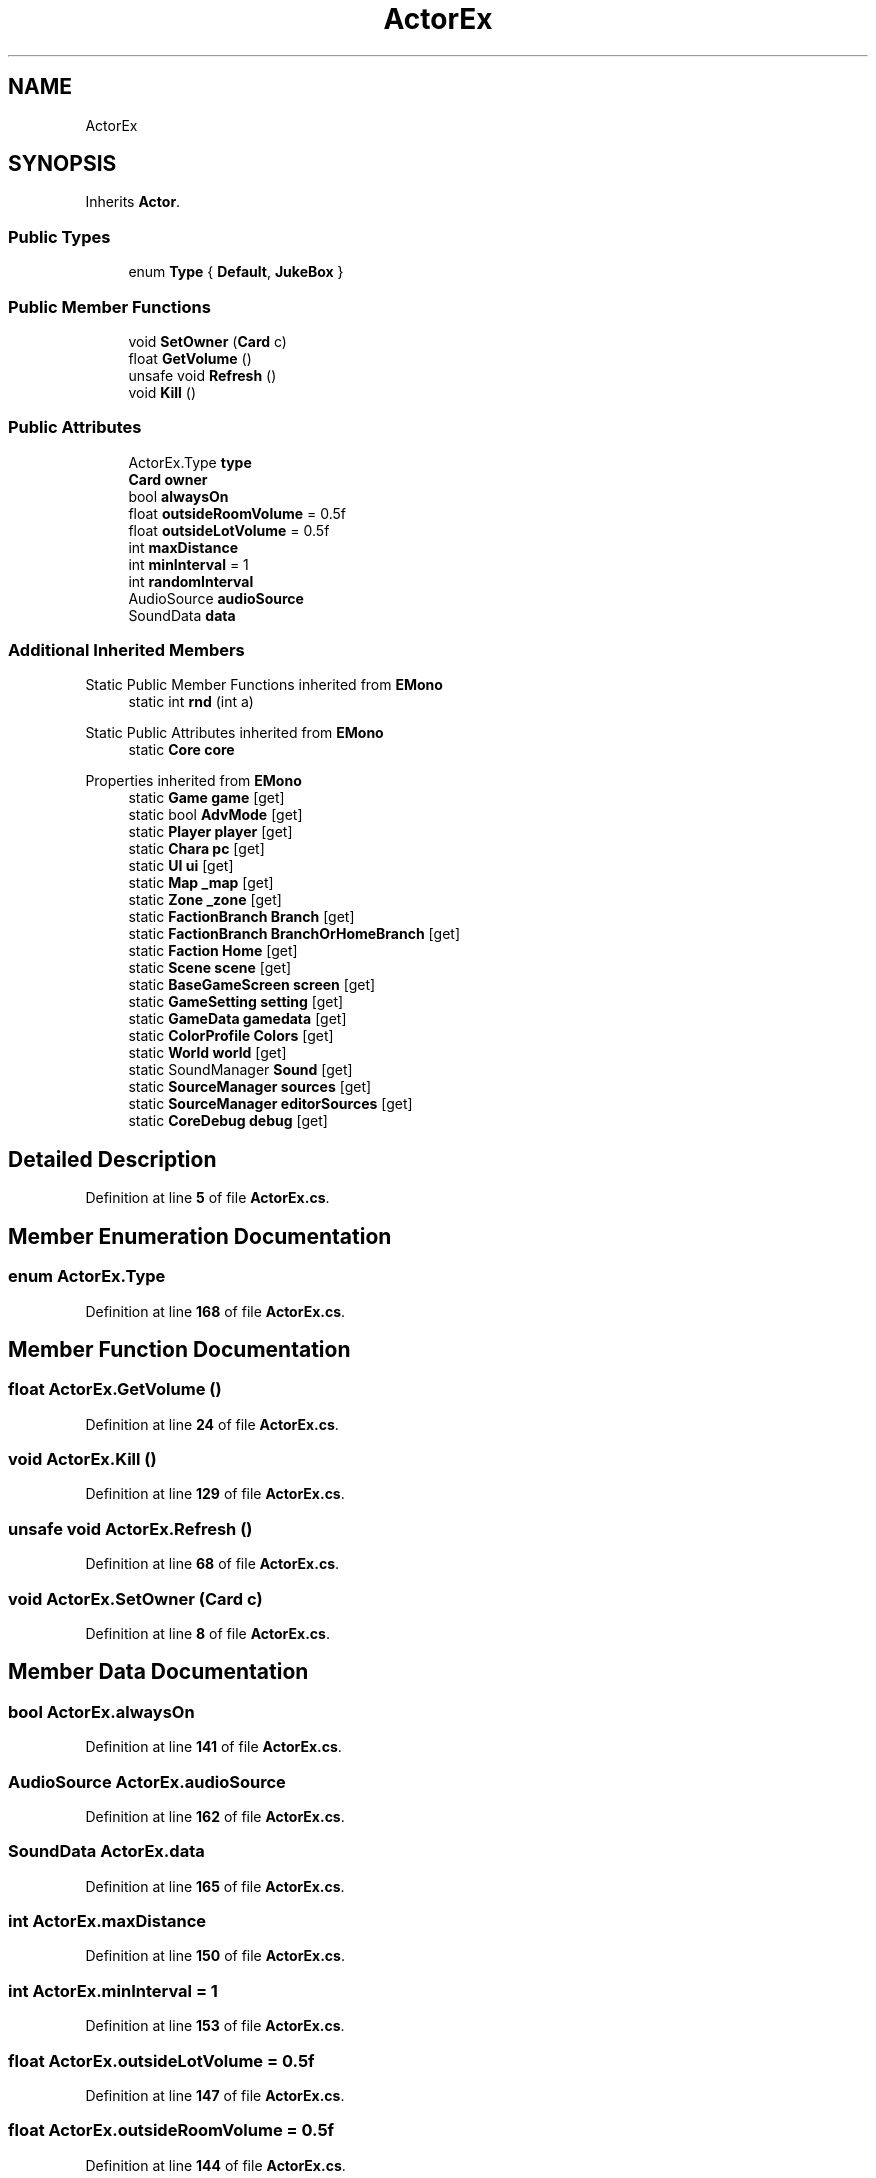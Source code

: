.TH "ActorEx" 3 "Elin Modding Docs Doc" \" -*- nroff -*-
.ad l
.nh
.SH NAME
ActorEx
.SH SYNOPSIS
.br
.PP
.PP
Inherits \fBActor\fP\&.
.SS "Public Types"

.in +1c
.ti -1c
.RI "enum \fBType\fP { \fBDefault\fP, \fBJukeBox\fP }"
.br
.in -1c
.SS "Public Member Functions"

.in +1c
.ti -1c
.RI "void \fBSetOwner\fP (\fBCard\fP c)"
.br
.ti -1c
.RI "float \fBGetVolume\fP ()"
.br
.ti -1c
.RI "unsafe void \fBRefresh\fP ()"
.br
.ti -1c
.RI "void \fBKill\fP ()"
.br
.in -1c
.SS "Public Attributes"

.in +1c
.ti -1c
.RI "ActorEx\&.Type \fBtype\fP"
.br
.ti -1c
.RI "\fBCard\fP \fBowner\fP"
.br
.ti -1c
.RI "bool \fBalwaysOn\fP"
.br
.ti -1c
.RI "float \fBoutsideRoomVolume\fP = 0\&.5f"
.br
.ti -1c
.RI "float \fBoutsideLotVolume\fP = 0\&.5f"
.br
.ti -1c
.RI "int \fBmaxDistance\fP"
.br
.ti -1c
.RI "int \fBminInterval\fP = 1"
.br
.ti -1c
.RI "int \fBrandomInterval\fP"
.br
.ti -1c
.RI "AudioSource \fBaudioSource\fP"
.br
.ti -1c
.RI "SoundData \fBdata\fP"
.br
.in -1c
.SS "Additional Inherited Members"


Static Public Member Functions inherited from \fBEMono\fP
.in +1c
.ti -1c
.RI "static int \fBrnd\fP (int a)"
.br
.in -1c

Static Public Attributes inherited from \fBEMono\fP
.in +1c
.ti -1c
.RI "static \fBCore\fP \fBcore\fP"
.br
.in -1c

Properties inherited from \fBEMono\fP
.in +1c
.ti -1c
.RI "static \fBGame\fP \fBgame\fP\fR [get]\fP"
.br
.ti -1c
.RI "static bool \fBAdvMode\fP\fR [get]\fP"
.br
.ti -1c
.RI "static \fBPlayer\fP \fBplayer\fP\fR [get]\fP"
.br
.ti -1c
.RI "static \fBChara\fP \fBpc\fP\fR [get]\fP"
.br
.ti -1c
.RI "static \fBUI\fP \fBui\fP\fR [get]\fP"
.br
.ti -1c
.RI "static \fBMap\fP \fB_map\fP\fR [get]\fP"
.br
.ti -1c
.RI "static \fBZone\fP \fB_zone\fP\fR [get]\fP"
.br
.ti -1c
.RI "static \fBFactionBranch\fP \fBBranch\fP\fR [get]\fP"
.br
.ti -1c
.RI "static \fBFactionBranch\fP \fBBranchOrHomeBranch\fP\fR [get]\fP"
.br
.ti -1c
.RI "static \fBFaction\fP \fBHome\fP\fR [get]\fP"
.br
.ti -1c
.RI "static \fBScene\fP \fBscene\fP\fR [get]\fP"
.br
.ti -1c
.RI "static \fBBaseGameScreen\fP \fBscreen\fP\fR [get]\fP"
.br
.ti -1c
.RI "static \fBGameSetting\fP \fBsetting\fP\fR [get]\fP"
.br
.ti -1c
.RI "static \fBGameData\fP \fBgamedata\fP\fR [get]\fP"
.br
.ti -1c
.RI "static \fBColorProfile\fP \fBColors\fP\fR [get]\fP"
.br
.ti -1c
.RI "static \fBWorld\fP \fBworld\fP\fR [get]\fP"
.br
.ti -1c
.RI "static SoundManager \fBSound\fP\fR [get]\fP"
.br
.ti -1c
.RI "static \fBSourceManager\fP \fBsources\fP\fR [get]\fP"
.br
.ti -1c
.RI "static \fBSourceManager\fP \fBeditorSources\fP\fR [get]\fP"
.br
.ti -1c
.RI "static \fBCoreDebug\fP \fBdebug\fP\fR [get]\fP"
.br
.in -1c
.SH "Detailed Description"
.PP 
Definition at line \fB5\fP of file \fBActorEx\&.cs\fP\&.
.SH "Member Enumeration Documentation"
.PP 
.SS "enum ActorEx\&.Type"

.PP
Definition at line \fB168\fP of file \fBActorEx\&.cs\fP\&.
.SH "Member Function Documentation"
.PP 
.SS "float ActorEx\&.GetVolume ()"

.PP
Definition at line \fB24\fP of file \fBActorEx\&.cs\fP\&.
.SS "void ActorEx\&.Kill ()"

.PP
Definition at line \fB129\fP of file \fBActorEx\&.cs\fP\&.
.SS "unsafe void ActorEx\&.Refresh ()"

.PP
Definition at line \fB68\fP of file \fBActorEx\&.cs\fP\&.
.SS "void ActorEx\&.SetOwner (\fBCard\fP c)"

.PP
Definition at line \fB8\fP of file \fBActorEx\&.cs\fP\&.
.SH "Member Data Documentation"
.PP 
.SS "bool ActorEx\&.alwaysOn"

.PP
Definition at line \fB141\fP of file \fBActorEx\&.cs\fP\&.
.SS "AudioSource ActorEx\&.audioSource"

.PP
Definition at line \fB162\fP of file \fBActorEx\&.cs\fP\&.
.SS "SoundData ActorEx\&.data"

.PP
Definition at line \fB165\fP of file \fBActorEx\&.cs\fP\&.
.SS "int ActorEx\&.maxDistance"

.PP
Definition at line \fB150\fP of file \fBActorEx\&.cs\fP\&.
.SS "int ActorEx\&.minInterval = 1"

.PP
Definition at line \fB153\fP of file \fBActorEx\&.cs\fP\&.
.SS "float ActorEx\&.outsideLotVolume = 0\&.5f"

.PP
Definition at line \fB147\fP of file \fBActorEx\&.cs\fP\&.
.SS "float ActorEx\&.outsideRoomVolume = 0\&.5f"

.PP
Definition at line \fB144\fP of file \fBActorEx\&.cs\fP\&.
.SS "\fBCard\fP ActorEx\&.owner"

.PP
Definition at line \fB138\fP of file \fBActorEx\&.cs\fP\&.
.SS "int ActorEx\&.randomInterval"

.PP
Definition at line \fB156\fP of file \fBActorEx\&.cs\fP\&.
.SS "ActorEx\&.Type ActorEx\&.type"

.PP
Definition at line \fB135\fP of file \fBActorEx\&.cs\fP\&.

.SH "Author"
.PP 
Generated automatically by Doxygen for Elin Modding Docs Doc from the source code\&.
